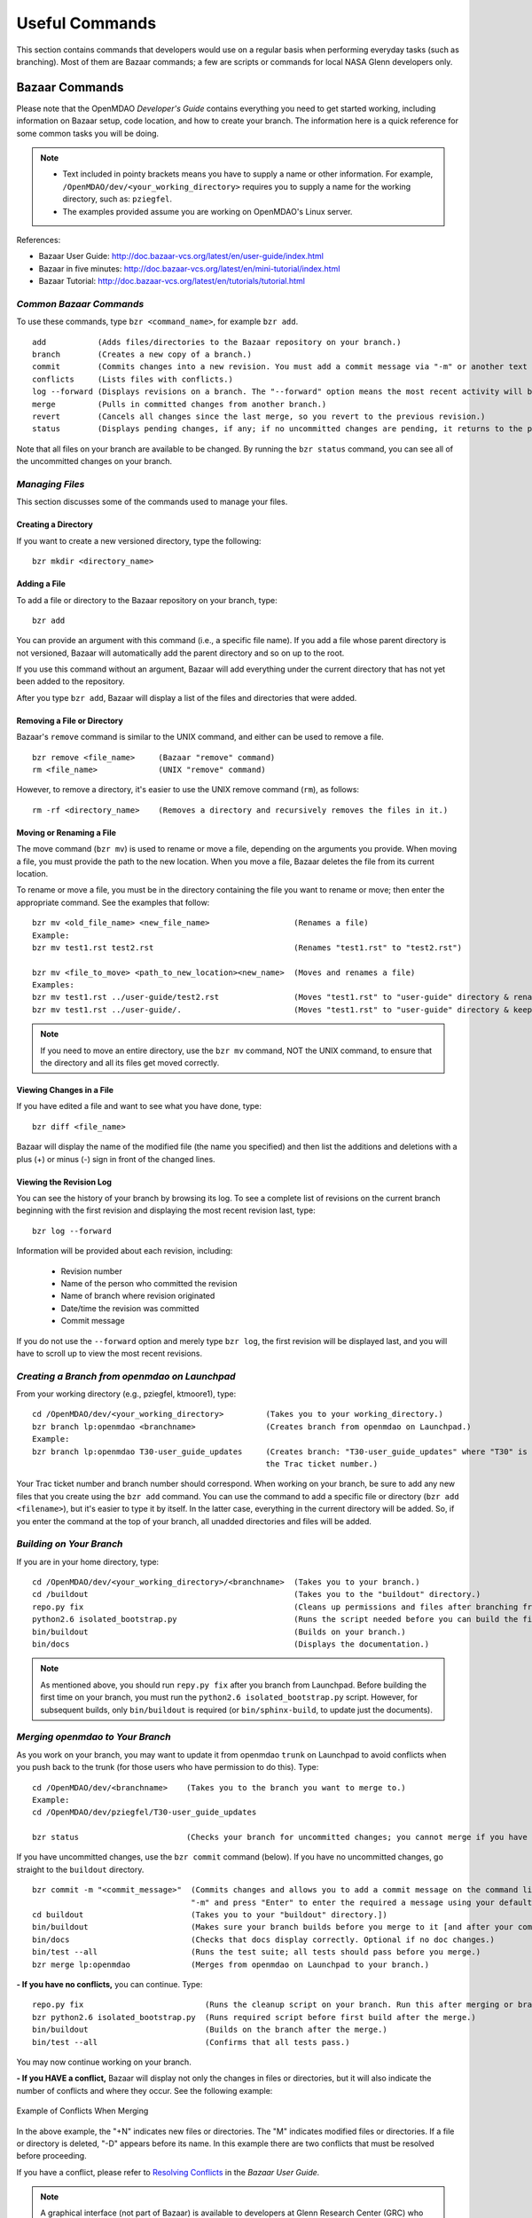 Useful Commands
===============

This section contains commands that developers would use on a regular basis when performing 
everyday tasks (such as branching). Most of them are Bazaar commands; a few are scripts
or commands for local NASA Glenn developers only. 


.. index:: Bazaar; commands

.. _Bazaar-Commands:

Bazaar Commands 
---------------

Please note that the OpenMDAO *Developer's Guide* contains everything you need to get started working,
including information on Bazaar setup, code location, and how to create your branch. The information here is a
quick reference for some common tasks you will be doing. 

.. note::
   - Text included in pointy brackets means you have to supply a name or other
     information. For example, ``/OpenMDAO/dev/<your_working_directory>`` requires you
     to supply a name for the working directory, such as: ``pziegfel``.
   - The examples provided assume you are working on OpenMDAO's Linux server. 

References:

* Bazaar User Guide: http://doc.bazaar-vcs.org/latest/en/user-guide/index.html
* Bazaar in five minutes: http://doc.bazaar-vcs.org/latest/en/mini-tutorial/index.html
* Bazaar Tutorial: http://doc.bazaar-vcs.org/latest/en/tutorials/tutorial.html

.. index Bazaar commands

*Common Bazaar Commands*
++++++++++++++++++++++++

To use these commands, type ``bzr <command_name>``, for example ``bzr add``.

::
  
  add 		(Adds files/directories to the Bazaar repository on your branch.)
  branch	(Creates a new copy of a branch.)
  commit	(Commits changes into a new revision. You must add a commit message via "-m" or another text editor.)
  conflicts	(Lists files with conflicts.)
  log --forward	(Displays revisions on a branch. The "--forward" option means the most recent activity will be displayed last.)    
  merge		(Pulls in committed changes from another branch.)
  revert	(Cancels all changes since the last merge, so you revert to the previous revision.)
  status	(Displays pending changes, if any; if no uncommitted changes are pending, it returns to the prompt.)
  
Note that all files on your branch are available to be changed. By running the ``bzr status``
command, you can see all of the uncommitted changes on your branch. 

  
*Managing Files*
+++++++++++++++++

This section discusses some of the commands used to manage your files.


Creating a Directory
~~~~~~~~~~~~~~~~~~~~

If you want to create a new versioned directory, type the following:

::

  bzr mkdir <directory_name>
  
.. index:: Bazaar, adding a file
.. index:: adding a file
  
Adding a File
~~~~~~~~~~~~~

To add a file or directory to the Bazaar repository on your branch, type:

::

  bzr add
  
You can provide an argument with this command (i.e., a specific file name). If you add a
file whose parent directory is not versioned, Bazaar will automatically add the parent
directory and so on up to the root. 

If you use this command without an argument, Bazaar will add everything under the current
directory that has not yet been added to the repository.

After you type ``bzr add``, Bazaar will display a list of the files and directories that were added.

.. index:: removing a file/directory

Removing a File or Directory
~~~~~~~~~~~~~~~~~~~~~~~~~~~~

Bazaar's ``remove`` command is similar to the UNIX command, and either can be used to remove a file.

::

  bzr remove <file_name>     (Bazaar "remove" command)
  rm <file_name> 	     (UNIX "remove" command)
    
However, to remove a directory, it's easier to use the UNIX remove command (``rm``), as follows:


::
  
  rm -rf <directory_name>    (Removes a directory and recursively removes the files in it.)


.. index:: moving a file/directory
.. index:: renaming a file/directory


Moving or Renaming a File
~~~~~~~~~~~~~~~~~~~~~~~~~

The move command (``bzr mv``) is used to rename or move a file, depending on the arguments you
provide. When moving a file, you must provide the path to the new location. When you
move a file, Bazaar deletes the file from its current location.

To rename or move a file, you must be in the directory containing the file you want to rename or move; then enter
the appropriate command. See the examples that follow: 

::

  bzr mv <old_file_name> <new_file_name>                  (Renames a file)
  Example:
  bzr mv test1.rst test2.rst                              (Renames "test1.rst" to "test2.rst")
  
  bzr mv <file_to_move> <path_to_new_location><new_name>  (Moves and renames a file)
  Examples: 
  bzr mv test1.rst ../user-guide/test2.rst                (Moves "test1.rst" to "user-guide" directory & renames it "test2.rst")   
  bzr mv test1.rst ../user-guide/.                        (Moves "test1.rst" to "user-guide" directory & keeps the same name)


.. note::
   If you need to move an entire directory, use the ``bzr mv`` command, NOT the UNIX command, to ensure that
   the directory and all its files get moved correctly.


.. index:: diff command

Viewing Changes in a File
~~~~~~~~~~~~~~~~~~~~~~~~~

If you have edited a file and want to see what you have done, type:

::

  bzr diff <file_name>
  
Bazaar will display the name of the modified file (the name you specified) and then list the additions and deletions with a
plus (+) or minus (-) sign in front of the changed lines.   	


.. index:: log command

Viewing the Revision Log
~~~~~~~~~~~~~~~~~~~~~~~~~

You can see the history of your branch by browsing its log. To see a complete list of revisions on the current branch
beginning with the first revision and displaying the most recent revision last, type: 

::

  bzr log --forward 
  
Information will be provided about each revision, including:

  * Revision number
  * Name of the person who committed the revision
  * Name of branch where revision originated
  * Date/time the revision was committed
  * Commit message 

If you do not use the ``--forward`` option and merely type ``bzr log``, the first revision will be
displayed last, and you will have to scroll up to view the most recent revisions.

 

.. index:: branch; creating


*Creating a Branch from openmdao on Launchpad*
++++++++++++++++++++++++++++++++++++++++++++++

From your working directory (e.g., pziegfel, ktmoore1), type:

::

  cd /OpenMDAO/dev/<your_working_directory>  	    (Takes you to your working_directory.)
  bzr branch lp:openmdao <branchname>               (Creates branch from openmdao on Launchpad.)
  Example:
  bzr branch lp:openmdao T30-user_guide_updates     (Creates branch: "T30-user_guide_updates" where "T30" is 
                                                    the Trac ticket number.)

Your Trac ticket number and branch number should correspond. When working on your branch, be sure
to add any new files that you create using the ``bzr add`` command. You can use the command to
add a specific file or directory (``bzr add <filename>``), but it's easier to type it by itself. In the
latter case, everything in the current directory will be added. So, if you enter the command at the top of
your branch, all unadded directories and files will be added.


.. index:: branch; building 

.. _Building-on-Your-Branch:


*Building on Your Branch*
+++++++++++++++++++++++++

If you are in your home directory, type:

::

  cd /OpenMDAO/dev/<your_working_directory>/<branchname>  (Takes you to your branch.)
  cd /buildout			                          (Takes you to the "buildout" directory.) 
  repo.py fix					          (Cleans up permissions and files after branching from openmdao trunk on Launchpad.)
  python2.6 isolated_bootstrap.py                         (Runs the script needed before you can build the first time.)
  bin/buildout			                          (Builds on your branch.)		
  bin/docs			                          (Displays the documentation.)  			
  
.. note:: As mentioned above, you should run ``repy.py fix`` after you branch from Launchpad. Before building the first time
   on your branch, you must run the ``python2.6 isolated_bootstrap.py`` script. However, for subsequent builds, only
   ``bin/buildout`` is required (or ``bin/sphinx-build``, to update just the documents). 


.. index:: branch; merging to


*Merging openmdao to Your Branch*
+++++++++++++++++++++++++++++++++

As you work on your branch, you may want to update it from openmdao ``trunk`` on Launchpad to avoid conflicts
when you push back to the trunk (for those users who have permission to do this). Type:

::

  cd /OpenMDAO/dev/<branchname>    (Takes you to the branch you want to merge to.)
  Example:
  cd /OpenMDAO/dev/pziegfel/T30-user_guide_updates
  
  bzr status		  	   (Checks your branch for uncommitted changes; you cannot merge if you have any.)
  
If you have uncommitted changes, use the ``bzr commit`` command (below). If you have no uncommitted changes, go
straight to the ``buildout`` directory.

::
  
  bzr commit -m "<commit_message>"  (Commits changes and allows you to add a commit message on the command line. Omit the
				    "-m" and press "Enter" to enter the required a message using your default text editor.)
  cd buildout 		            (Takes you to your "buildout" directory.])
  bin/buildout		            (Makes sure your branch builds before you merge to it [and after your commit, if applicable].)
  bin/docs 		            (Checks that docs display correctly. Optional if no doc changes.)	
  bin/test --all 	            (Runs the test suite; all tests should pass before you merge.)
  bzr merge lp:openmdao             (Merges from openmdao on Launchpad to your branch.)

**- If you have no conflicts,** you can continue. Type:

::

  repo.py fix			       (Runs the cleanup script on your branch. Run this after merging or branching from Launchpad.)
  bzr python2.6 isolated_bootstrap.py  (Runs required script before first build after the merge.)
  bin/buildout    		       (Builds on the branch after the merge.)
  bin/test --all		       (Confirms that all tests pass.)
  
You may now continue working on your branch.


.. _`if-you-have-a-conflict`:

**- If you HAVE a conflict,** Bazaar will display not only the changes in files or directories, but it will also indicate the number of
conflicts and where they occur. See the following example:


.. figure:: ../images/quick-ref/merge_conflict.png
   :align: center
   
   Example of Conflicts When Merging


In the above example, the "+N" indicates new files or directories. The "M" indicates modified files or directories.
If a file or directory is deleted, "-D" appears before its name. In this example there are two conflicts that must
be resolved before proceeding. 

If you have a conflict, please refer to `Resolving Conflicts <http://doc.bazaar.canonical.com/bzr.2.1/en/user-guide/resolving_conflicts.html>`_ in
the *Bazaar User Guide.*

.. note:: A graphical interface (not part of Bazaar) is available to developers at Glenn Research Center (GRC)
	  who are working on the project's Linux server. The rest of this section discusses to how to use it to resolve
	  conflicts.

To bring up a graphical interface for displaying the conflicts, type the following:

:: 
  			
  conrez.py

Bazaar automatically creates three versions of the file in conflict, each with a
different suffix. The files appear in columns across the screen, left to right, in the
order listed here:


        | ``filename.BASE`` 	(original file)
	| ``filename.OTHER``	(file being merged)
	| ``filename.THIS``	(file you are merging to)

.. note::

   When you are pushing to ``trunk``, your file will be ``.OTHER`` and ``trunk`` will be ``THIS``.
   However, if you are merging out from ``trunk`` to update your branch, ``.OTHER`` will be ``trunk``,
   and ``.THIS`` will be your branch.

Conflicts will be displayed in colored text across all three files. See the following example:

.. figure:: ../images/quick-ref/gui_merge_conflict.png
   :align: left
   
   GUI Showing Versions of a File in Conflict
 
  
In the above example, a new index entry ``CONMIN driver`` shows up in the ``.OTHER`` file (blue background
and red text). In the ``.THIS`` file on the right, the text with the green background is new. 

In some cases, the difference may just be the way the text is formatted. You must look at the files and
decide which version to send to ``filename.THIS`` or if the file is okay as it is. If the ``.THIS`` file is
okay, you can keep scrolling down. However, if you have to update it, select the appropriate change and
click on the arrow next to it. If you make a mistake, you can select *undo* from the menu bar at the top of the screen.

You may have to scroll to the right to read each of the files. After you have reviewed the conflicts and
made your selections, save your changes and click the "X" in the upper right corner to exit.

When you exit you will be asked if you want to *Save Selected*. Assuming that you do, click that option
and then click *Yes* when asked to save the file. 

Make sure there are no more conflicts. If there are, resolve them as above. If there are none, you may build and
commit your changes. Type: 

::

  bzr conflicts    		     (Checks to see if there are still conflicts. Displays them if there are.)
  repo.py fix 	  		     (Runs the cleanup script on your branch. Run this after branching or merging from Launchpad.)
  python2.6 isolated_bootstrap.py    (Required script that must be run before building the first time after branching or merging
                                     from Launchpad.)
                                     merging to a branch.)
  bin/buildout 		             (Builds the branch.)						
  bin/docs		             (Displays the documentation [optional].)
  bin/test --all		     (All tests should pass before you commit.)	
  
You may now continue working on your branch.
 
 

*Pushing Your Branch to openmdao on Launchpad*
++++++++++++++++++++++++++++++++++++++++++++++

Please see the *Developer's Guide,* :ref:`Pushing-a-Branch-Back-to-Launchpad` for detailed instructions on how to push a branch back
to Launchpad. 

.. index:: merge; canceling
.. index:: reverting changes

.. _`Canceling-a-Merge-and-Reverting-Changes`:


*Canceling a Merge and Reverting Changes*
+++++++++++++++++++++++++++++++++++++++++

If you encounter a problem when merging openmdao to your branch, and the issue cannot be resolved quickly, you can cancel the
merge by using the ``revert`` command. Type:

::

  bzr revert		(Reverts to the previous revision and removes uncommitted changes.)

You can also use this command if you do not want to commit changes you've made. In this case, it is a
good idea to see what files will be removed, so type:

::

  bzr diff		(Shows differences [additions, deletions] between two files.)			      
  bzr revert		(Reverts to the previous revision.)
  
  
.. index:: branch; working on

|

.. note:: The next two sections pertain only to developers at GRC.

Non-Bazaar Commands (for GRC Users)
-----------------------------------

*Editing/Debugging Source Code*
++++++++++++++++++++++++++++++++

Wing is a very nice integrated editor and debugger for Python that is available to
local OpenMDAO developers.  OpenMDAO comes with a buildout recipe called 
``openmdao.recipes:wingproj`` that will create a Wing project file with
Python path and executable settings that will make it work with the buildout.

To run Wing for your buildout, type:

::

    bin/wing
    
from your ``buildout`` directory. If the eggs used in your buildout change and you
re-run your buildout while Wing is still running, you will be notified by Wing
that your project settings have changed. Select *Discard Changes and Reload*
if your Wing path needs to be updated. Otherwise, select *Don't Reload* to
keep your existing project file. If your Wing project seems to not be working
properly after this happens, you can remove the Wing project file
(``<buildout_dir>/parts/wingproj/wingproj.wpr``) and re-run the buildout to
create a new one. 


.. index:: repo.py

*Repository Utility*
+++++++++++++++++++++

The script ``repo.py`` is a utility script for manipulating and navigating in repositories.

::

    Usage: repo.py OP [options] repository, where OP may be:
       check  -- check for lock
       lock   -- lock repository
       unlock -- unlock repository
       set    -- set this as current repository
       fix    -- fix permissions

    Options:
      -h, --help      show this help message and exit
      -f, --force     forced unlock
      -v, --verbose   print info messages

*Repository* is a directory under ``/OpenMDAO/dev/<username>`` or
``/OpenMDAO/dev/shared``.

The *check, lock*, and *unlock* operations can be used to avoid
more than one developer trying to update a shared repository at the same time.
Before making changes, do a *lock*.  If that succeeds, then proceed with
your changes and when complete, do an *unlock.*  If the *lock* fails, then
you'll know who to wait for.  The *check* operation will test for a locked
repository.  Note that no enforcement is done.  Locking/unlocking merely
sets a flag.  If people ignore this convention, then they can potentially
interfere with each other's changes to the shared repository.

The *set* operation sets the given repository directory as your current
repository.  This will start a new shell process with the ``OPENMDAO_REPO``
environment variable set to the full path of the repository.  The local
system scripts will use this to update your *PATH* so the ``buildout/bin``
and ``scripts`` directories are at the beginning.  You will also get some
convenient aliases for navigating around in the repository directory
structure.  Finally, if the repository is under ``/OpenMDAO/dev/shared``,
your umask will be set to 002, allowing others in the *mdao* group to
update files you own.

The *fix* operation is used to fix file permissions in shared repositories.
It will traverse the directory tree and try to ensure all operations enabled
for owner are also enabled for group.  If you don't own the file,
the operation will fail and the owner's user id will be reported.


